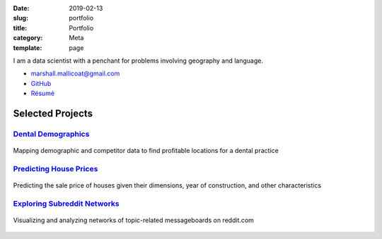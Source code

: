 :date: 2019-02-13
:slug: portfolio
:title: Portfolio
:category: Meta
:template: page

I am a data scientist with a penchant for problems
involving geography and language.

*   marshall.mallicoat@gmail.com
*   `GitHub <https://github.com/mmallicoat>`_
*   `Résumé`_

.. _Résumé: https://github.com/mmallicoat/resume/raw/master/build/marshall-mallicoat-resume.pdf

Selected Projects
=================

.. Links to pages on website included in figure caption must be
   anonymous links (i.e., using __ instead of _ at end) for some reason.

`Dental Demographics`_
----------------------

.. figure:: ./figures/practice-count.png
   :align: center
   :target: ../dental-demographics.html
   :alt: Dental Demographic
   :height: 540px
   :width: 720px

   Mapping demographic and competitor data to find profitable locations for a
   dental practice

.. _`Dental Demographics`: ../dental-demographics.html


`Predicting House Prices`_
--------------------------

.. figure:: ./figures/y-transformed-hist.png
   :align: center
   :target: ../kaggle-house-prices.html
   :alt: Predicting House Prices
   :height: 540px
   :width: 720px

   Predicting the sale price of houses given their dimensions,
   year of construction, and other characteristics

.. _`Predicting House Prices`: ../kaggle-house-prices.html


`Exploring Subreddit Networks`_
-------------------------------

.. figure:: ./figures/prog-force-label.jpg
   :align: center
   :target: ../subreddit-networks.html
   :alt: Exploring Subreddit Networks
   :height: 540px
   :width: 720px

   Visualizing and analyzing networks of topic-related messageboards
   on reddit.com

.. _`Exploring Subreddit Networks`: ../subreddit-networks.html
